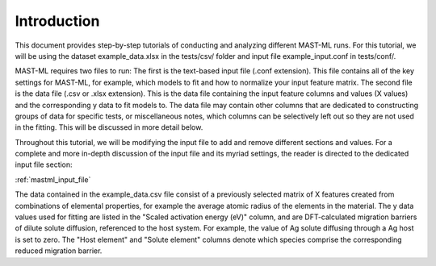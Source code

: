 *************************
Introduction
*************************

This document provides step-by-step tutorials of conducting and analyzing different MAST-ML runs. For this tutorial,
we will be using the dataset example_data.xlsx in the tests/csv/ folder and input file example_input.conf in tests/conf/.

MAST-ML requires two files to run: The first is the text-based input file (.conf extension). This file contains all of
the key settings for MAST-ML, for example, which models to fit and how to normalize your input feature matrix. The
second file is the data file (.csv or .xlsx extension). This is the data file containing the input feature columns and
values (X values) and the corresponding y data to fit models to. The data file may contain other columns that are
dedicated to constructing groups of data for specific tests, or miscellaneous notes, which columns can be selectively
left out so they are not used in the fitting. This will be discussed in more detail below.

Throughout this tutorial, we will be modifying the input file to add and remove different sections and values. For a
complete and more in-depth discussion of the input file and its myriad settings, the reader is directed to the dedicated
input file section:

:ref:`mastml_input_file`

The data contained in the example_data.csv file consist of a previously selected matrix of X features created from
combinations of elemental properties, for example the average atomic radius of the elements in the material. The y data
values used for fitting are listed in the "Scaled activation energy (eV)" column, and are DFT-calculated migration barriers of
dilute solute diffusion, referenced to the host system. For example, the value of Ag solute diffusing through a Ag host
is set to zero. The "Host element" and "Solute element" columns denote which species comprise the corresponding reduced
migration barrier.